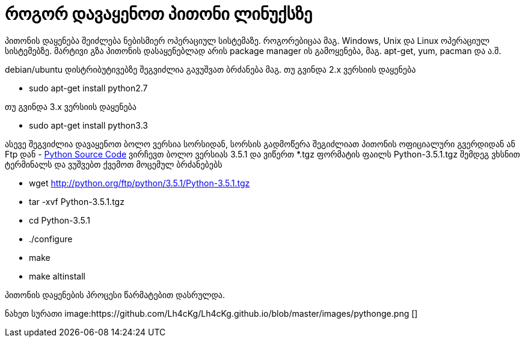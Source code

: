 = როგორ დავაყენოთ პითონი ლინუქსზე
:hp-alt-title: how to install python on linux

პითონის დაყენება შეიძლება ნებისმიერ ოპერაციულ სისტემაზე. როგორებიცაა მაგ. Windows, Unix და Linux ოპერაციულ სისტემებზე.
მარტივი გზა პითონის დასაყენებლად არის package manager ის გამოყენება, მაგ. apt-get, yum, pacman და ა.შ.

debian/ubuntu დისტრიბუტივებზე შეგვიძლია გავუშვათ ბრძანება
მაგ. თუ გვინდა 2.x ვერსიის დაყენება

 * sudo apt-get install python2.7

თუ გვინდა 3.x ვერსიის დაყენება

 * sudo apt-get install python3.3
 

ასევე შეგვიძლია დავაყენოთ ბოლო ვერსია სორსიდან, სორსის გადმოწერა შეგიძლიათ პითონის ოფიციალური გვერდიდან ან Ftp დან - https://www.python.org/ftp/python/[Python Source Code] ვირჩევთ ბოლო ვერსიას 3.5.1 და ვიწერთ *.tgz ფორმატის ფაილს Python-3.5.1.tgz შემდეგ ვხსნით ტერმინალს და ვუშვებთ ქვემოთ მოცემულ ბრძანებებს

 * wget http://python.org/ftp/python/3.5.1/Python-3.5.1.tgz
 * tar -xvf Python-3.5.1.tgz
 * cd Python-3.5.1
 * ./configure
 * make
 * make altinstall
 
პითონის დაყენების პროცესი წარმატებით დასრულდა.

ნახეთ სურათი
image:https://github.com/Lh4cKg/Lh4cKg.github.io/blob/master/images/pythonge.png []

:hp-tags: title[პითონი],title[ლინუქსი]